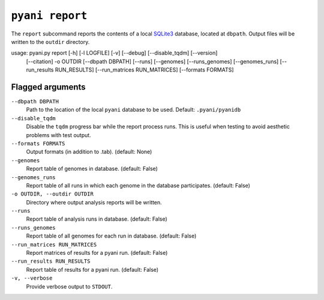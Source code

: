 .. _pyani-subcmd-report:

================
``pyani report``
================

The ``report`` subcommand reports the contents of a local `SQLite3`_ database, located at ``dbpath``. Output files will be written to the ``outdir`` directory.


usage: pyani.py report [-h] [-l LOGFILE] [-v] [--debug] [--disable_tqdm] [--version]
                       [--citation] -o OUTDIR [--dbpath DBPATH] [--runs] [--genomes]
                       [--runs_genomes] [--genomes_runs] [--run_results RUN_RESULTS]
                       [--run_matrices RUN_MATRICES] [--formats FORMATS]

.. _SQLite3: https://www.sqlite.org/index.html


-----------------
Flagged arguments
-----------------

``--dbpath DBPATH``
    Path to the location of the local ``pyani`` database to be used. Default: ``.pyani/pyanidb``

``--disable_tqdm``
    Disable the ``tqdm`` progress bar while the report process runs. This is useful when testing to avoid aesthetic problems with test output.

``--formats FORMATS``
    Output formats (in addition to .tab). (default: None)

``--genomes``
    Report table of genomes in database. (default: False)

``--genomes_runs``
    Report table of all runs in which each genome in the database participates. (default: False)

``-o OUTDIR, --outdir OUTDIR``
    Directory where output analysis reports will be written.

``--runs``
    Report table of analysis runs in database. (default: False)

``--runs_genomes``
    Report table of all genomes for each run in database. (default: False)

``--run_matrices RUN_MATRICES``
    Report matrices of results for a pyani run. (default: False)

``--run_results RUN_RESULTS``
    Report table of results for a pyani run. (default: False)

``-v, --verbose``
    Provide verbose output to ``STDOUT``.
